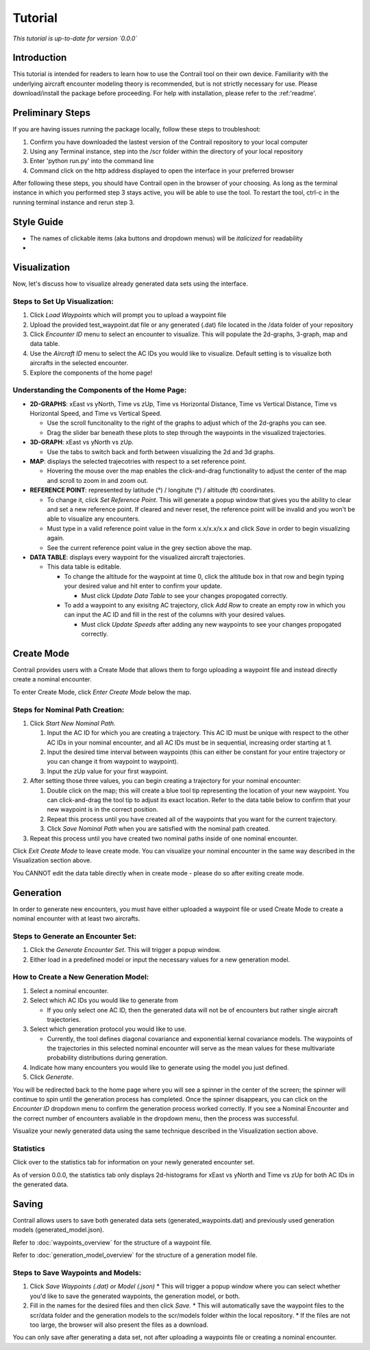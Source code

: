 .. _tutorial:

Tutorial
******************

.. _tutorial-introduction:

*This tutorial is up-to-date for version `0.0.0`*

Introduction
======================

This tutorial is intended for readers to learn how to use the Contrail tool on their own device. 
Familiarity with the underlying aircraft encounter modeling theory is recommended, 
but is not strictly necessary for use. Please download/install the package before proceeding. 
For help with installation, please refer to the :ref:'readme'.

.. _tutorial-visualization:

Preliminary Steps
======================

If you are having issues running the package locally, follow these steps to troubleshoot:

#. Confirm you have downloaded the lastest version of the Contrail repository to your local computer
#. Using any Terminal instance, step into the /scr folder within the directory of your local repository
#. Enter 'python run.py' into the command line
#. Command click on the http address displayed to open the interface in your preferred browser

After following these steps, you should have Contrail open in the browser of your choosing. As long
as the terminal instance in which you performed step 3 stays active, you will be able to use the tool. To
restart the tool, ctrl-c in the running terminal instance and rerun step 3.

Style Guide
======================
* The names of clickable items (aka buttons and dropdown menus) will be *italicized* for readability
* 

Visualization
======================

Now, let's discuss how to visualize already generated data sets using the interface. 

Steps to Set Up Visualization:
-------------------------------

#. Click *Load Waypoints* which will prompt you to upload a waypoint file
#. Upload the provided test_waypoint.dat file or any generated (.dat) file located in the /data folder of your repository
#. Click *Encounter ID* menu to select an encounter to visualize. This will populate the 2d-graphs, 3-graph, map and data table.
#. Use the *Aircraft ID* menu to select the AC IDs you would like to visualize. Default setting is to visualize both 
   aircrafts in the selected encounter.
#. Explore the components of the home page!

Understanding the Components of the Home Page:
--------------------------------------------------------------

* **2D-GRAPHS**: xEast vs yNorth, Time vs zUp, Time vs Horizontal Distance, Time vs Vertical Distance, Time vs Horizontal Speed, and 
  Time vs Vertical Speed. 

  * Use the scroll funcitonality to the right of the graphs to adjust which of the 2d-graphs you can see. 
  * Drag the slider bar beneath these plots to step through the waypoints in the visualized trajectories. 

* **3D-GRAPH**: xEast vs yNorth vs zUp. 
  
  * Use the tabs to switch back and forth between visualizing the 2d and 3d graphs. 
  
* **MAP**: displays the selected trajecotries with respect to a set reference point.

  * Hovering the mouse over the map enables the click-and-drag functionality to adjust the center of the map and scroll to zoom 
    in and zoom out. 
  
* **REFERENCE POINT**: represented by latitude (°) / longitute (°) / altitude (ft) coordinates.
   
  * To change it, click *Set Reference Point*. This will generate a popup window that gives you the ability to clear and set 
    a new reference point. If cleared and never reset, the reference point will be invalid and you won't be able to visualize 
    any encounters.
  * Must type in a valid reference point value in the form x.x/x.x/x.x and click *Save* in order to begin visualizing again.
  * See the current reference point value in the grey section above the map.

* **DATA TABLE**: displays every waypoint for the visualized aircraft trajectories.

  * This data table is editable.
  
    * To change the altitude for the waypoint at time 0, click the altitude box in that row and begin typing your desired value and hit enter to confirm your update.

      * Must click *Update Data Table* to see your changes propogated correctly.
  
    * To add a waypoint to any exisitng AC trajectory, click *Add Row* to create an empty row in which you can input the AC ID 
      and fill in the rest of the columns with your desired values.

      * Must click *Update Speeds* after adding any new waypoints to see your changes propogated correctly.

.. _tutorial_create_mode:

Create Mode
======================

Contrail provides users with a Create Mode that allows them to forgo uploading a waypoint 
file and instead directly create a nominal encounter. 

To enter Create Mode, click *Enter Create Mode* below the map. 

Steps for Nominal Path Creation:
-------------------------------------

#. Click *Start New Nominal Path*.

   #. Input the AC ID for which you are creating a trajectory. This AC ID must be unique with respect to the other AC IDs in your nominal encounter, and all AC IDs must be in sequential, increasing order starting at 1.
   #. Input the desired time interval between waypoints (this can either be constant for your entire trajectory or you can change it from waypoint to waypoint).
   #. Input the zUp value for your first waypoint.
  
#. After setting those three values, you can begin creating a trajectory for your nominal encounter:

   #. Double click on the map; this will create a blue tool tip representing the location of your new waypoint. You can click-and-drag the tool tip to adjust its exact location. Refer to the data table below to confirm that your new waypoint is in the correct position. 
   #. Repeat this process until you have created all of the waypoints that you want for the current trajectory. 
   #. Click *Save Nominal Path* when you are satisfied with the nominal path created.
  
#. Repeat this process until you have created two nominal paths inside of one nominal encounter.
    
Click *Exit Create Mode* to leave create mode. You can visualize your nominal encounter in the same way 
described in the Visualization section above. 

You CANNOT edit the data table directly when in create mode - please do so
after exiting create mode. 

.. _tutorial_generation:

Generation
======================

In order to generate new encounters, you must have either uploaded a waypoint file or used Create Mode
to create a nominal encounter with at least two aircrafts. 

Steps to Generate an Encounter Set:
-------------------------------------

#. Click the *Generate Encounter Set*. This will trigger a popup window. 
#. Either load in a predefined model or input the necessary values for a new generation model. 


How to Create a New Generation Model:
-------------------------------------

#. Select a nominal encounter.
#. Select which AC IDs you would like to generate from
   
   * If you only select one AC ID, then the generated data will not be of encounters but rather single aircraft trajectories. 

#. Select which generation protocol you would like to use. 
   
   * Currently, the tool defines diagonal covariance and exponential kernal covariance models. The waypoints of the trajectories in this selected nominal encounter will serve as the mean values for these multivariate probability distributions during generation.

#. Indicate how many encounters you would like to generate using the model you just defined.
#. Click *Generate*. 

You will be redirected back to the home page where you will see a spinner in the center of the screen; the 
spinner will continue to spin until the generation process has completed. Once the spinner disappears,
you can click on the *Encounter ID* dropdown menu to confirm the generation process worked correctly. If you see 
a Nominal Encounter and the correct number of encounters avaliable in the dropdown menu, then the process was successful. 

Visualize your newly generated data using the same technique described in the Visualization section above. 

Statistics
-------------------------------------

Click over to the statistics tab for information on your newly generated encounter set.

As of version 0.0.0, the statistics tab only displays 2d-histograms for xEast vs yNorth and Time vs zUp 
for both AC IDs in the generated data. 


.. _tutorial_saving:

Saving
======================

Contrail allows users to save both generated data sets (generated_waypoints.dat) and previously used 
generation models (generated_model.json).

Refer to :doc:`waypoints_overview` for the structure of a waypoint file. 

Refer to :doc:`generation_model_overview` for the structure of a generation model file.

Steps to Save Waypoints and Models:
-------------------------------------

#. Click *Save Waypoints (.dat) or Model (.json)*
   * This will trigger a popup window where you can select whether you'd like to save the generated waypoints, the generation model, or both. 
#. Fill in the names for the desired files and then click *Save.* 
   * This will automatically save the waypoint files to the scr/data folder and the generation models to the scr/models folder within the local repository. 
   *  If the files are not too large, the browser will also present the files as a download. 

You can only save after generating a data set, not after uploading a waypoints file or creating a nominal encounter.